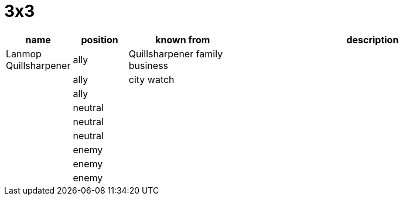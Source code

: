 = 3x3

[cols="1,1,2,5", options="header"]
|===
| name | position | known from | description

| Lanmop Quillsharpener
| ally
| Quillsharpener family business
| 

| 
| ally
| city watch
| 

| 
| ally
| 
| 

| 
| neutral
| 
| 

| 
| neutral
| 
| 

| 
| neutral
| 
| 

| 
| enemy
| 
| 

| 
| enemy
| 
| 

| 
| enemy
| 
| 
|===
